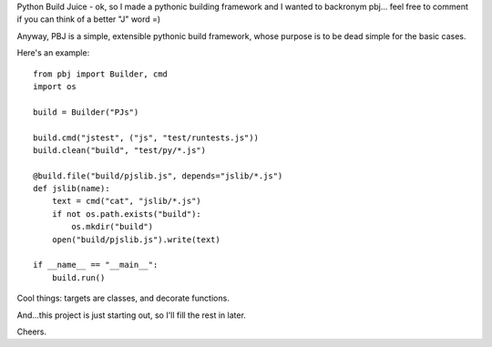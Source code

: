 Python Build Juice - ok, so I made a pythonic building framework and I wanted to backronym pbj... feel free to comment if you can think of a better "J" word =)

Anyway, PBJ is a simple, extensible pythonic build framework, whose purpose is to be dead simple for the basic cases.

Here's an example::

   from pbj import Builder, cmd
   import os
   
   build = Builder("PJs")

   build.cmd("jstest", ("js", "test/runtests.js"))
   build.clean("build", "test/py/*.js")

   @build.file("build/pjslib.js", depends="jslib/*.js")
   def jslib(name):
       text = cmd("cat", "jslib/*.js")
       if not os.path.exists("build"):
           os.mkdir("build")
       open("build/pjslib.js").write(text)

   if __name__ == "__main__":
       build.run()

Cool things: targets are classes, and decorate functions.

And...this project is just starting out, so I'll fill the rest in later.

Cheers.
